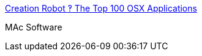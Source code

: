 :jbake-type: post
:jbake-status: published
:jbake-title: Creation Robot ‽ The Top 100 OSX Applications
:jbake-tags: software,macosx,library,_mois_mars,_année_2005
:jbake-date: 2005-03-10
:jbake-depth: ../
:jbake-uri: shaarli/1110470948000.adoc
:jbake-source: https://nicolas-delsaux.hd.free.fr/Shaarli?searchterm=http%3A%2F%2Fwww.creationrobot.com%2Findex.php%3Fp%3D728&searchtags=software+macosx+library+_mois_mars+_ann%C3%A9e_2005
:jbake-style: shaarli

http://www.creationrobot.com/index.php?p=728[Creation Robot ‽ The Top 100 OSX Applications]

MAc Software
